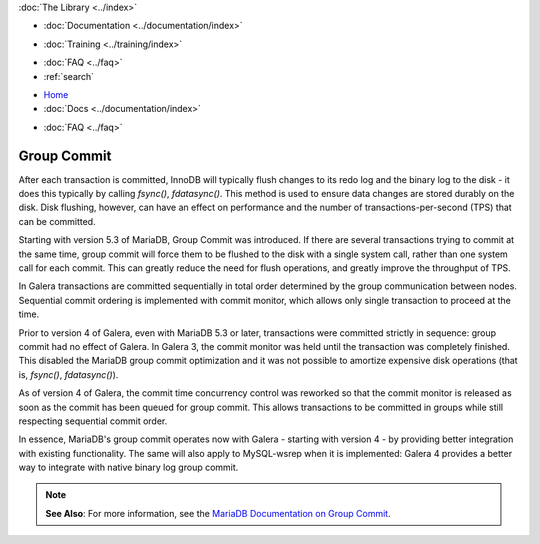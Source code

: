 .. meta::
   :title: Group Commit with Galera Cluster
   :description:
   :language: en-US
   :keywords:
   :copyright: Codership Oy, 2014 - 2024. All Rights Reserved.


.. container:: left-margin

   .. container:: left-margin-top

      :doc:`The Library <../index>`

   .. container:: left-margin-content

      - :doc:`Documentation <../documentation/index>`

      .. cssclass:: here

         - :doc:`Knowledge Base <./index>`

      - :doc:`Training <../training/index>`

      .. cssclass:: sub-links

         - :doc:`Training Courses <../training/courses/index>`
         - :doc:`Tutorial Articles <../training/tutorials/index>`
         - :doc:`Training Videos <../training/videos/index>`

      - :doc:`FAQ <../faq>`
      - :ref:`search`


.. container:: top-links

   - `Home <https://galeracluster.com>`_
   - :doc:`Docs <../documentation/index>`

   .. cssclass:: here

      - :doc:`KB <./index>`

   .. cssclass:: nav-wider

      - :doc:`Training <../training/index>`

   - :doc:`FAQ <../faq>`


.. cssclass:: library-article
.. _`kb-best-group-commit`:

=============
Group Commit
=============

.. rst-class:: article-stats

   Length: 322 words; Published: May 30, 2019; Updated: October 22, 2019; Category: Performance; Type: Best Practices

After each transaction is committed, InnoDB will typically flush changes to its redo log and the binary log to the disk - it does this typically by calling `fsync()`, `fdatasync()`. This method is used to ensure data changes are stored durably on the disk. Disk flushing, however, can have an effect on performance and the number of transactions-per-second (TPS) that can be committed.

Starting with version 5.3 of MariaDB, Group Commit was introduced. If there are several transactions trying to commit at the same time, group commit will force them to be flushed to the disk with a single system call, rather than one system call for each commit. This can greatly reduce the need for flush operations, and greatly improve the throughput of TPS.

In Galera transactions are committed sequentially in total order determined by the group communication between nodes. Sequential commit ordering is implemented with commit monitor, which allows only single transaction to proceed at the time.

Prior to version 4 of Galera, even with MariaDB 5.3 or later, transactions were committed strictly in sequence: group commit had no effect of Galera. In Galera 3, the commit monitor was held until the transaction was completely finished. This disabled the MariaDB group commit optimization and it was not possible to amortize expensive disk operations (that is, `fsync()`, `fdatasync()`).

As of version 4 of Galera, the commit time concurrency control was reworked so that the commit monitor is released as soon as the commit has been queued for group commit. This allows transactions to be committed in groups while still respecting sequential commit order.

In essence, MariaDB's group commit operates now with Galera - starting with version 4 - by providing better integration with existing functionality. The same will also apply to MySQL-wsrep when it is implemented: Galera 4 provides a better way to integrate with native binary log group commit.

.. note:: **See Also**: For more information, see the `MariaDB Documentation on Group Commit <https://mariadb.com/kb/en/mariadb/group-commit-for-the-binary-log/>`_.


.. |---|   unicode:: U+2014 .. EM DASH
   :trim:
